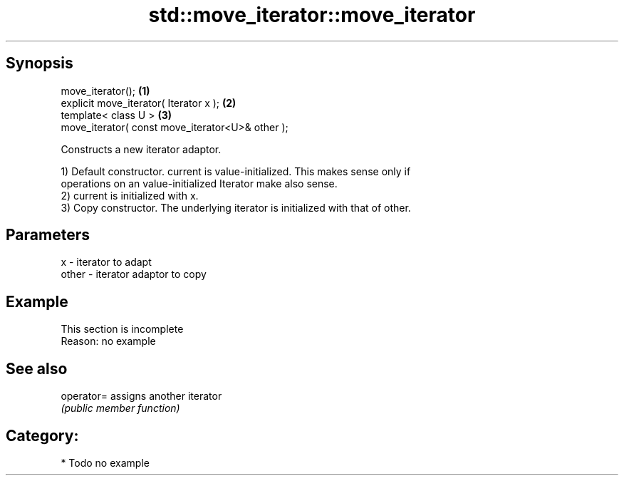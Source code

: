 .TH std::move_iterator::move_iterator 3 "Apr 19 2014" "1.0.0" "C++ Standard Libary"
.SH Synopsis
   move_iterator();                                \fB(1)\fP
   explicit move_iterator( Iterator x );           \fB(2)\fP
   template< class U >                             \fB(3)\fP
   move_iterator( const move_iterator<U>& other );

   Constructs a new iterator adaptor.

   1) Default constructor. current is value-initialized. This makes sense only if
   operations on an value-initialized Iterator make also sense.
   2) current is initialized with x.
   3) Copy constructor. The underlying iterator is initialized with that of other.

.SH Parameters

   x     - iterator to adapt
   other - iterator adaptor to copy

.SH Example

    This section is incomplete
    Reason: no example

.SH See also

   operator= assigns another iterator
             \fI(public member function)\fP

.SH Category:

     * Todo no example
